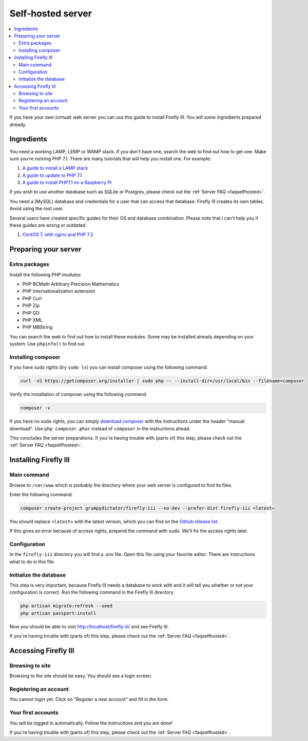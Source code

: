 .. _installself:

==================
Self-hosted server
==================

.. contents::
   :local:

If you have your own (virtual) web server you can use this guide to install Firefly III. You will some ingredients prepared already.

Ingredients
-----------
You need a working LAMP, LEMP or WAMP stack. If you don't have one, search the web to find out how to get one. Make sure you're running PHP 7.1. There are many tutorials that will help you install one. For example:

1. `A guide to install a LAMP stack <https://www.digitalocean.com/community/tutorials/how-to-install-linux-apache-mysql-php-lamp-stack-on-ubuntu>`_
2. `A guide to update to PHP 7.1 <https://www.digitalocean.com/community/questions/how-do-i-update-my-lamp-stack-to-php7>`_
3. `A guide to install PHP7.1 on a Raspberry Pi <https://raspberrypi.stackexchange.com/questions/70388/how-to-install-php-7-1>`_

If you wish to use another database such as SQLite or Postgres, please check out the :ref:`Server FAQ <faqselfhosted>`.

You need a (MySQL) database and credentials for a user that can access that database. Firefly III creates its own tables. Avoid using the root user.

Several users have created specific guides for their OS and database combination. Please note that I can't help you if these guides are wrong or outdated.

1. `CentOS 7, with nginx and PHP 7.2 <https://www.reddit.com/r/FireflyIII/comments/825n4l/centos_7_nginx_installation_guide/>`_


Preparing your server
---------------------

Extra packages
~~~~~~~~~~~~~~

Install the following PHP modules:

* PHP BCMath Arbitrary Precision Mathematics
* PHP Internationalization extension
* PHP Curl
* PHP Zip
* PHP GD
* PHP XML
* PHP MBString

You can search the web to find out how to install these modules. Some may be installed already depending on your system. Use ``phpinfo()`` to find out.

Installing composer
~~~~~~~~~~~~~~~~~~~

If you have sudo rights (try ``sudo ls``) you can install composer using the following command:

.. code-block:: bash

   curl -sS https://getcomposer.org/installer | sudo php -- --install-dir=/usr/local/bin --filename=composer

Verify the installation of composer using the following command.

.. code-block:: bash

   composer -v

If you have no sudo rights, you can simply `download composer <https://getcomposer.org/download/>`_ with the instructions under the header "manual download". Use ``php composer.phar`` instead of ``composer`` in the instructions ahead.

This concludes the server preparations. If you're having trouble with (parts of) this step, please check out the :ref:`Server FAQ <faqselfhosted>`.

Installing Firefly III
----------------------

Main command
~~~~~~~~~~~~

Browse to ``/var/www`` which is probably the directory where your web server is configured to find its files.

Enter the following command. 

.. code-block:: bash

   composer create-project grumpydictator/firefly-iii --no-dev --prefer-dist firefly-iii <latest>


You should replace ``<latest>`` with the latest version, which you can find on the `Github release list <https://github.com/firefly-iii/firefly-iii/releases>`_.

If this gives an error because of access rights, prepend the command with ``sudo``. We'll fix the access rights later.

Configuration
~~~~~~~~~~~~~

In the ``firefly-iii`` directory you will find a `.env` file. Open this file using your favorite editor. There are instructions what to do in this file.

Initialize the database
~~~~~~~~~~~~~~~~~~~~~~~

This step is very important, because Firefly III needs a database to work with and it will tell you whether or not your configuration is correct. Run the following command in the Firefly III directory.

.. code-block:: bash
   
   php artisan migrate:refresh --seed
   php artisan passport:install

Now you should be able to visit `http://localhost/firefly-iii/ <http://localhost/firefly-iii/public>`_ and see Firefly III.

If you're having trouble with (parts of) this step, please check out the :ref:`Server FAQ <faqselfhosted>`.

Accessing Firefly III
---------------------

Browsing to site
~~~~~~~~~~~~~~~~

Browsing to the site should be easy. You should see a login screen.

Registering an account
~~~~~~~~~~~~~~~~~~~~~~

You cannot login yet. Click on "Register a new account" and fill in the form.

Your first accounts
~~~~~~~~~~~~~~~~~~~

You will be logged in automatically. Follow the instructions and you are done!

If you're having trouble with (parts of) this step, please check out the :ref:`Server FAQ <faqselfhosted>`.

